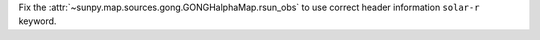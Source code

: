 Fix the :attr:`~sunpy.map.sources.gong.GONGHalphaMap.rsun_obs` to use correct header information ``solar-r`` keyword.
